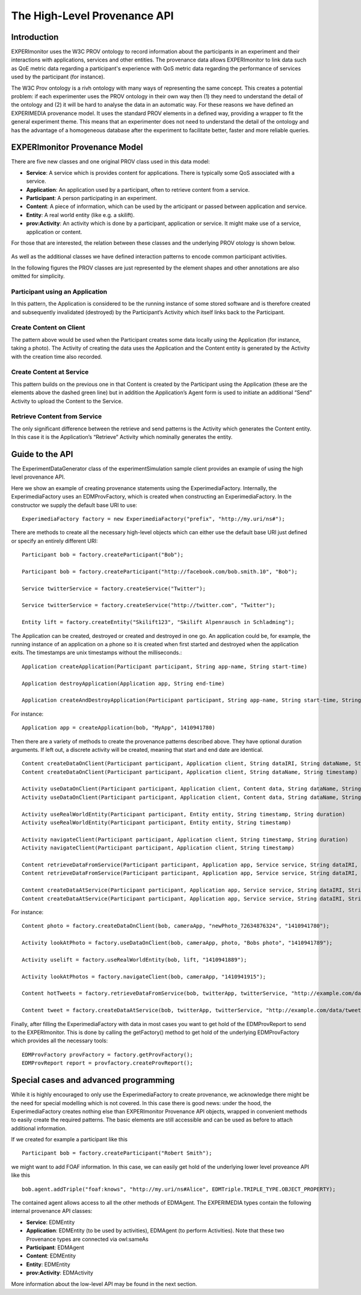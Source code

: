.. _high-level-prov-api:

The High-Level Provenance API
=============================

Introduction
------------

EXPERImonitor uses the W3C PROV ontology to record information about the participants in an experiment and their interactions with applications, services and other entities. The provenance data allows EXPERImonitor to link data such as QoE metric data regarding a participant's experience with QoS metric data regarding the performance of services used by the participant (for instance).

The W3C Prov ontology is a rivh ontology with many ways of representing the same concept. This creates a potential problem: if each experimenter uses the PROV ontology in their own way then (1) they need to understand the detail of the ontology and (2) it will be hard to analyse the data in an automatic way.  For these reasons we have defined an EXPERIMEDIA provenance model. It uses the standard PROV elements in a defined way, providing a wrapper to fit the general experiment theme. This means that an experimenter does not need to understand the detail of the ontology and has the advantage of a homogeneous database after the experiment to facilitate better, faster and more reliable queries.

EXPERImonitor Provenance Model
------------------------------

There are five new classes and one original PROV class used in this data model:

*	**Service**: A service which is provides content for applications. There is typically some QoS associated with a service.
*	**Application**: An application used by a participant, often to retrieve content from a service.
*	**Participant**: A person participating in an experiment.
*	**Content**: A piece of information, which can be used by the articipant or passed between application and service.
*	**Entity**: A real world entity (like e.g. a skilift).
*	**prov:Activity**: An activity which is done by a participant, application or service. It might make use of a service, application or content.

For those that are interested, the relation between these classes and the underlying PROV otology is shown below.

 .. image:: images/provClasses.png
  :width: 80 %
  :align: center

As well as the additional classes we have defined interaction patterns to encode common participant activities.

In the following figures the PROV classes are just represented by the element shapes and other annotations are also omitted for simplicity.

Participant using an Application
~~~~~~~~~~~~~~~~~~~~~~~~~~~~~~~~

In this pattern, the Application is considered to be the running instance of some stored software and is therefore created and subsequently invalidated (destroyed) by the Participant’s Activity which itself links back to the Participant.

 .. image:: images/provUseApp.png
  :width: 80 %
  :align: center

Create Content on Client
~~~~~~~~~~~~~~~~~~~~~~~~

The pattern above would be used when the Participant creates some data locally using the Application (for instance, taking a photo).  The Activity of creating the data uses the Application and the Content entity is generated by the Activity with the creation time also recorded.

.. image:: images/provContentClient.png
  :width: 80 %
  :align: center

Create Content at Service
~~~~~~~~~~~~~~~~~~~~~~~~~

This pattern builds on the previous one in that Content is created by the Participant using the Application (these are the elements above the dashed green line) but in addition the Application’s Agent form is used to initiate an additional “Send” Activity to upload the Content to the Service.

.. image:: images/provContentService.png
  :width: 80 %
  :align: center

Retrieve Content from Service
~~~~~~~~~~~~~~~~~~~~~~~~~~~~~

The only significant difference between the retrieve and send patterns is the Activity which generates the Content entity.  In this case it is the Application’s “Retrieve” Activity which nominally generates the entity.

.. image:: images/provGetContent.png
  :width: 80 %
  :align: center

Guide to the API
----------------

The ExperimentDataGenerator class of the experimentSimulation sample client provides an example of using the high level provenance API.

Here we show an example of creating provenance statements using the ExperimediaFactory. Internally, the ExperimediaFactory uses an EDMProvFactory, which is created when constructing an ExperimediaFactory. In the constructor we supply the default base URI to use: ::

	ExperimediaFactory factory = new ExperimediaFactory("prefix", "http://my.uri/ns#");
	
There are methods to create all the necessary high-level objects which can either use the default base URI just defined or specify an entirely different URI: ::

	Participant bob = factory.createParticipant("Bob");

	Participant bob = factory.createParticipant("http://facebook.com/bob.smith.10", "Bob");
	
	Service twitterService = factory.createService("Twitter");

	Service twitterService = factory.createService("http://twitter.com", "Twitter");
	
	Entity lift = factory.createEntity("Skilift123", "Skilift Alpenrausch in Schladming");
	
The Application can be created, destroyed or created and destroyed in one go. An application could be, for example, the running instance of an application on a phone so it is created when first started and destroyed when the application exits. The timestamps are unix timestamps without the milliseconds.::

	Application createApplication(Participant participant, String app-name, String start-time)

	Application destroyApplication(Application app, String end-time)

	Application createAndDestroyApplication(Participant participant, String app-name, String start-time, String duration)

For instance: ::

	Application app = createApplication(bob, "MyApp", 1410941780)
	
Then there are a variety of methods to create the provenance patterns described above. They have optional duration arguments. If left out, a discrete activity will be created, meaning that start and end date are identical. ::
	
	Content createDataOnClient(Participant participant, Application client, String dataIRI, String dataName, String timestamp, String duration)
	Content createDataOnClient(Participant participant, Application client, String dataName, String timestamp)

	Activity useDataOnClient(Participant participant, Application client, Content data, String dataName, String timestamp, String duration)
	Activity useDataOnClient(Participant participant, Application client, Content data, String dataName, String timestamp)

	Activity useRealWorldEntity(Participant participant, Entity entity, String timestamp, String duration)
	Activity useRealWorldEntity(Participant participant, Entity entity, String timestamp)

	Activity navigateClient(Participant participant, Application client, String timestamp, String duration)
	Activity navigateClient(Participant participant, Application client, String timestamp)

	Content retrieveDataFromService(Participant participant, Application app, Service service, String dataIRI, String dataName, String timestamp, String duration)
	Content retrieveDataFromService(Participant participant, Application app, Service service, String dataIRI, String dataName, String timestamp)
	
	Content createDataAtService(Participant participant, Application app, Service service, String dataIRI, String dataName, String timestamp, String duration)
	Content createDataAtService(Participant participant, Application app, Service service, String dataIRI, String dataName, String timestamp)
	
For instance: ::

	Content photo = factory.createDataOnClient(bob, cameraApp, "newPhoto_72634876324", "1410941780");

	Activity lookAtPhoto = factory.useDataOnClient(bob, cameraApp, photo, "Bobs photo", "1410941789");
	
	Activity uselift = factory.useRealWorldEntity(bob, lift, "1410941889");

	Activity lookAtPhotos = factory.navigateClient(bob, cameraApp, "1410941915");

	Content hotTweets = factory.retrieveDataFromService(bob, twitterApp, twitterService, "http://example.com/data/hottweets/23", "HotTweets", "1410942001");

	Content tweet = factory.createDataAtService(bob, twitterApp, twitterService, "http://example.com/data/tweet/123", "Send a tweet", "1410942091");
	
Finally, after filling the ExperimediaFactory with data in most cases you want to get hold of the EDMProvReport to send to the EXPERImonitor. This is done by calling the getFactory() method to get hold of the underlying EDMProvFactory which provides all the necessary tools: ::

	EDMProvFactory provFactory = factory.getProvFactory();
	EDMProvReport report = provfactory.createProvReport();


Special cases and advanced programming
--------------------------------------

While it is highly encouraged to only use the ExperimediaFactory to create provenance, we acknowledge there might be the need for special modelling which is not covered. In this case there is good news: under the hood, the ExperimediaFactory creates nothing else than EXPERImonitor Provenance API objects, wrapped in convenient methods to easily create the required patterns. The basic elements are still accessible and can be used as before to attach additional information.

If we created for example a participant like this ::

	Participant bob = factory.createParticipant("Robert Smith");

we might want to add FOAF information. In this case, we can easily get hold of the underlying lower level proveance API like this ::

	bob.agent.addTriple("foaf:knows", "http://my.uri/ns#Alice", EDMTriple.TRIPLE_TYPE.OBJECT_PROPERTY);
	
The contained agent allows access to all the other methods of EDMAgent. The EXPERIMEDIA types contain the following internal provenance API classes:

*	**Service**: EDMEntity
*	**Application**: EDMEntity (to be used by activities), EDMAgent (to perform Activities). Note that these two Provenance types are connected via owl:sameAs
*	**Participant**: EDMAgent
*	**Content**: EDMEntity
*	**Entity**: EDMEntity
*	**prov:Activity**: EDMActivity

More information about the low-level API may be found in the next section.
